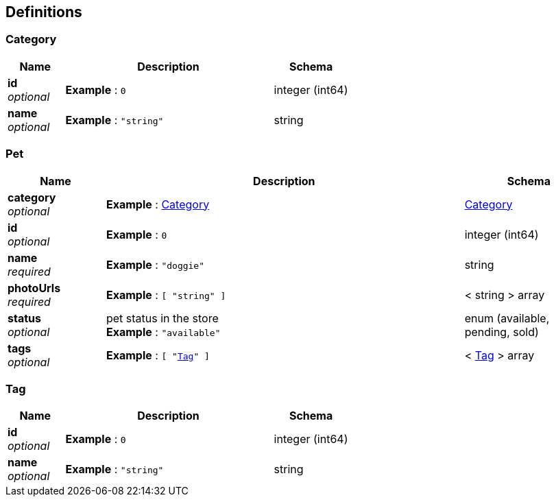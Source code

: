 
[[_definitions]]
== Definitions

[[_category]]
=== Category

[options="header", cols=".^3a,.^11a,.^4a"]
|===
|Name|Description|Schema
|**id** +
__optional__|**Example** : `0`|integer (int64)
|**name** +
__optional__|**Example** : `"string"`|string
|===


[[_pet]]
=== Pet

[options="header", cols=".^3a,.^11a,.^4a"]
|===
|Name|Description|Schema
|**category** +
__optional__|**Example** : <<_category>>|<<_category,Category>>
|**id** +
__optional__|**Example** : `0`|integer (int64)
|**name** +
__required__|**Example** : `"doggie"`|string
|**photoUrls** +
__required__|**Example** : `[ "string" ]`|< string > array
|**status** +
__optional__|pet status in the store +
**Example** : `"available"`|enum (available, pending, sold)
|**tags** +
__optional__|**Example** : `[ "<<_tag>>" ]`|< <<_tag,Tag>> > array
|===


[[_tag]]
=== Tag

[options="header", cols=".^3a,.^11a,.^4a"]
|===
|Name|Description|Schema
|**id** +
__optional__|**Example** : `0`|integer (int64)
|**name** +
__optional__|**Example** : `"string"`|string
|===



